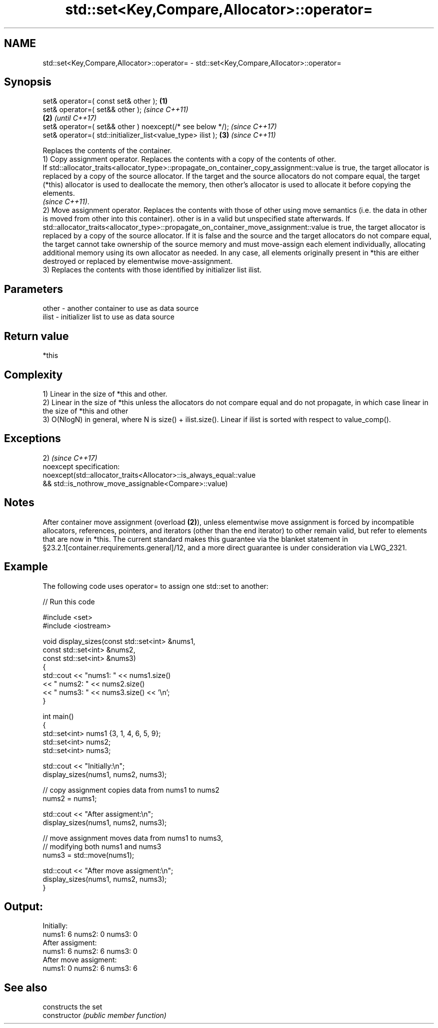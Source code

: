 .TH std::set<Key,Compare,Allocator>::operator= 3 "2020.03.24" "http://cppreference.com" "C++ Standard Libary"
.SH NAME
std::set<Key,Compare,Allocator>::operator= \- std::set<Key,Compare,Allocator>::operator=

.SH Synopsis

  set& operator=( const set& other );                        \fB(1)\fP
  set& operator=( set&& other );                                     \fI(since C++11)\fP
                                                             \fB(2)\fP     \fI(until C++17)\fP
  set& operator=( set&& other ) noexcept(/* see below */);           \fI(since C++17)\fP
  set& operator=( std::initializer_list<value_type> ilist );     \fB(3)\fP \fI(since C++11)\fP

  Replaces the contents of the container.
  1) Copy assignment operator. Replaces the contents with a copy of the contents of other.
  If std::allocator_traits<allocator_type>::propagate_on_container_copy_assignment::value is true, the target allocator is replaced by a copy of the source allocator. If the target and the source allocators do not compare equal, the target (*this) allocator is used to deallocate the memory, then other's allocator is used to allocate it before copying the elements.
  \fI(since C++11)\fP.
  2) Move assignment operator. Replaces the contents with those of other using move semantics (i.e. the data in other is moved from other into this container). other is in a valid but unspecified state afterwards. If std::allocator_traits<allocator_type>::propagate_on_container_move_assignment::value is true, the target allocator is replaced by a copy of the source allocator. If it is false and the source and the target allocators do not compare equal, the target cannot take ownership of the source memory and must move-assign each element individually, allocating additional memory using its own allocator as needed. In any case, all elements originally present in *this are either destroyed or replaced by elementwise move-assignment.
  3) Replaces the contents with those identified by initializer list ilist.

.SH Parameters


  other - another container to use as data source
  ilist - initializer list to use as data source


.SH Return value

  *this

.SH Complexity

  1) Linear in the size of *this and other.
  2) Linear in the size of *this unless the allocators do not compare equal and do not propagate, in which case linear in the size of *this and other
  3) O(NlogN) in general, where N is size() + ilist.size(). Linear if ilist is sorted with respect to value_comp().


.SH Exceptions

  2)                                                                \fI(since C++17)\fP
  noexcept specification:
  noexcept(std::allocator_traits<Allocator>::is_always_equal::value
  && std::is_nothrow_move_assignable<Compare>::value)


.SH Notes

  After container move assignment (overload \fB(2)\fP), unless elementwise move assignment is forced by incompatible allocators, references, pointers, and iterators (other than the end iterator) to other remain valid, but refer to elements that are now in *this. The current standard makes this guarantee via the blanket statement in §23.2.1[container.requirements.general]/12, and a more direct guarantee is under consideration via LWG_2321.

.SH Example

  The following code uses operator= to assign one std::set to another:
  
// Run this code

    #include <set>
    #include <iostream>

    void display_sizes(const std::set<int> &nums1,
                       const std::set<int> &nums2,
                       const std::set<int> &nums3)
    {
        std::cout << "nums1: " << nums1.size()
                  << " nums2: " << nums2.size()
                  << " nums3: " << nums3.size() << '\\n';
    }

    int main()
    {
        std::set<int> nums1 {3, 1, 4, 6, 5, 9};
        std::set<int> nums2;
        std::set<int> nums3;

        std::cout << "Initially:\\n";
        display_sizes(nums1, nums2, nums3);

        // copy assignment copies data from nums1 to nums2
        nums2 = nums1;

        std::cout << "After assigment:\\n";
        display_sizes(nums1, nums2, nums3);

        // move assignment moves data from nums1 to nums3,
        // modifying both nums1 and nums3
        nums3 = std::move(nums1);

        std::cout << "After move assigment:\\n";
        display_sizes(nums1, nums2, nums3);
    }

.SH Output:

    Initially:
    nums1: 6 nums2: 0 nums3: 0
    After assigment:
    nums1: 6 nums2: 6 nums3: 0
    After move assigment:
    nums1: 0 nums2: 6 nums3: 6


.SH See also


                constructs the set
  constructor   \fI(public member function)\fP




